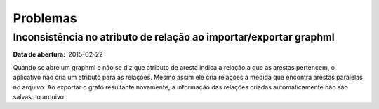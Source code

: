 Problemas
=========

Inconsistência no atributo de relação ao importar/exportar graphml
------------------------------------------------------------------

:Data de abertura: 2015-02-22

Quando se abre um graphml e não se diz que atributo de aresta indica a relação a
que as arestas pertencem, o aplicativo não cria um atributo para as relações.
Mesmo assim ele cria relações a medida que encontra arestas paralelas no
arquivo. Ao exportar o grafo resultante novamente, a informação das relações
criadas automaticamente não são salvas no arquivo.


